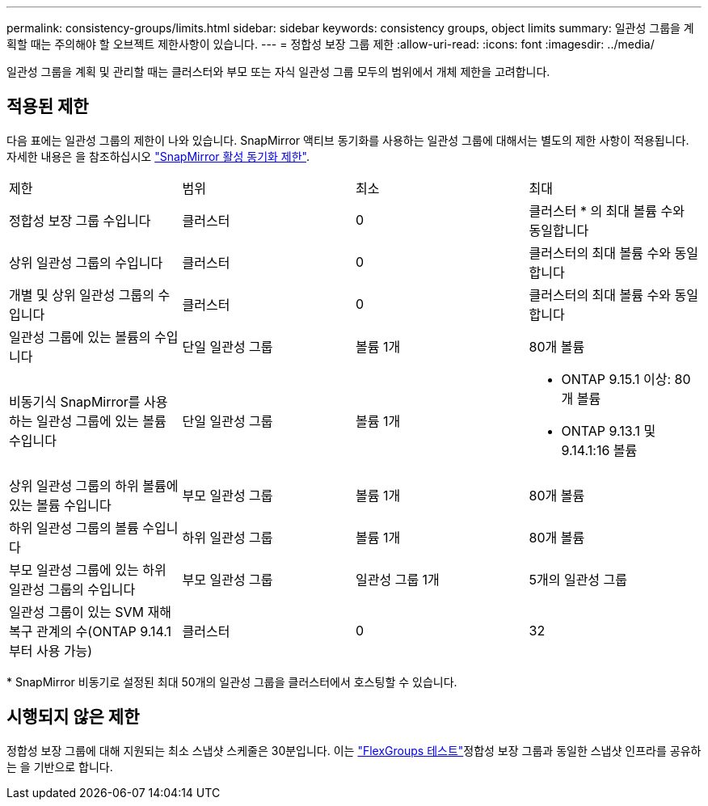 ---
permalink: consistency-groups/limits.html 
sidebar: sidebar 
keywords: consistency groups, object limits 
summary: 일관성 그룹을 계획할 때는 주의해야 할 오브젝트 제한사항이 있습니다. 
---
= 정합성 보장 그룹 제한
:allow-uri-read: 
:icons: font
:imagesdir: ../media/


[role="lead"]
일관성 그룹을 계획 및 관리할 때는 클러스터와 부모 또는 자식 일관성 그룹 모두의 범위에서 개체 제한을 고려합니다.



== 적용된 제한

다음 표에는 일관성 그룹의 제한이 나와 있습니다. SnapMirror 액티브 동기화를 사용하는 일관성 그룹에 대해서는 별도의 제한 사항이 적용됩니다. 자세한 내용은 을 참조하십시오 link:../snapmirror-active-sync/limits-reference.html["SnapMirror 활성 동기화 제한"].

|===


| 제한 | 범위 | 최소 | 최대 


| 정합성 보장 그룹 수입니다 | 클러스터 | 0 | 클러스터 * 의 최대 볼륨 수와 동일합니다 


| 상위 일관성 그룹의 수입니다 | 클러스터 | 0 | 클러스터의 최대 볼륨 수와 동일합니다 


| 개별 및 상위 일관성 그룹의 수입니다 | 클러스터 | 0 | 클러스터의 최대 볼륨 수와 동일합니다 


| 일관성 그룹에 있는 볼륨의 수입니다 | 단일 일관성 그룹 | 볼륨 1개 | 80개 볼륨 


| 비동기식 SnapMirror를 사용하는 일관성 그룹에 있는 볼륨 수입니다 | 단일 일관성 그룹 | 볼륨 1개  a| 
* ONTAP 9.15.1 이상: 80개 볼륨
* ONTAP 9.13.1 및 9.14.1:16 볼륨




| 상위 일관성 그룹의 하위 볼륨에 있는 볼륨 수입니다 | 부모 일관성 그룹 | 볼륨 1개 | 80개 볼륨 


| 하위 일관성 그룹의 볼륨 수입니다 | 하위 일관성 그룹 | 볼륨 1개 | 80개 볼륨 


| 부모 일관성 그룹에 있는 하위 일관성 그룹의 수입니다 | 부모 일관성 그룹 | 일관성 그룹 1개 | 5개의 일관성 그룹 


| 일관성 그룹이 있는 SVM 재해 복구 관계의 수(ONTAP 9.14.1부터 사용 가능) | 클러스터 | 0 | 32 
|===
{Asterisk} SnapMirror 비동기로 설정된 최대 50개의 일관성 그룹을 클러스터에서 호스팅할 수 있습니다.



== 시행되지 않은 제한

정합성 보장 그룹에 대해 지원되는 최소 스냅샷 스케줄은 30분입니다. 이는 link:https://www.netapp.com/media/12385-tr4571.pdf["FlexGroups 테스트"^]정합성 보장 그룹과 동일한 스냅샷 인프라를 공유하는 을 기반으로 합니다.
